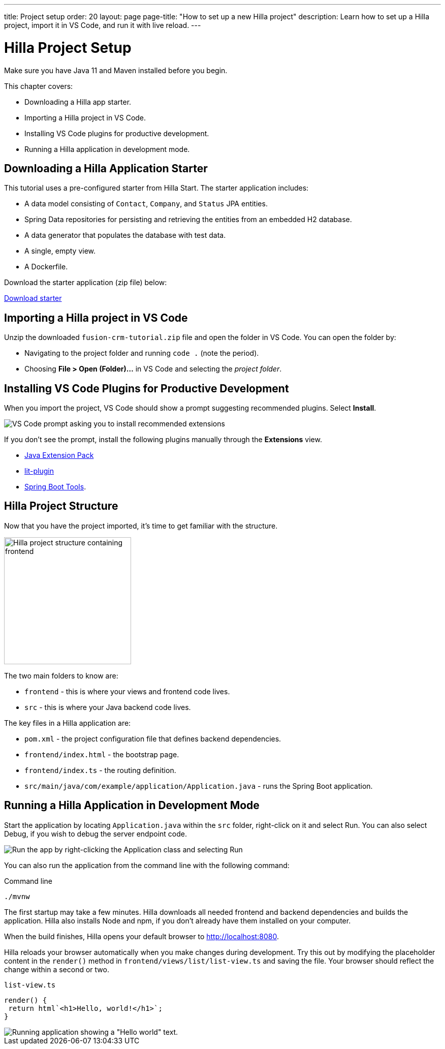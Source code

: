 ---
title: Project setup
order: 20
layout: page
page-title: "How to set up a new Hilla project"
description: Learn how to set up a Hilla project, import it in VS Code, and run it with live reload.
---

= Hilla Project Setup

Make sure you have Java 11 and Maven installed before you begin.

This chapter covers:

* Downloading a Hilla app starter.
* Importing a Hilla project in VS Code.
* Installing VS Code plugins for productive development.
* Running a Hilla application in development mode.

== Downloading a Hilla Application Starter

This tutorial uses a pre-configured starter from Hilla Start.
The starter application includes:

* A data model consisting of `Contact`, `Company`, and `Status` JPA entities.
* Spring Data repositories for persisting and retrieving the entities from an embedded H2 database.
* A data generator that populates the database with test data.
* A single, empty view.
* A Dockerfile.

Download the starter application (zip file) below:

https://start.vaadin.com/?preset=fusion-crm-tutorial&preset=partial-prerelease&dl[Download starter^,role="button primary water"]

== Importing a Hilla project in VS Code

Unzip the downloaded `fusion-crm-tutorial.zip` file and open the folder in VS Code.
You can open the folder by:

* Navigating to the project folder and running `code .` (note the period).
* Choosing **File > Open (Folder)...** in VS Code and selecting the _project folder_.

== Installing VS Code Plugins for Productive Development

When you import the project, VS Code should show a prompt suggesting recommended plugins. Select **Install**.

image::images/install-plugins.png[VS Code prompt asking you to install recommended extensions]

If you don't see the prompt, install the following plugins manually through the **Extensions** view.

* https://marketplace.visualstudio.com/items?itemName=vscjava.vscode-java-pack[Java Extension Pack^]
* https://marketplace.visualstudio.com/items?itemName=runem.lit-plugin[lit-plugin^]
* https://marketplace.visualstudio.com/items?itemName=Pivotal.vscode-spring-boot[Spring Boot Tools^].

== Hilla Project Structure

Now that you have the project imported, it's time to get familiar with the structure.

image::images/project-structure.png[Hilla project structure containing frontend, src, and target folders, width=250]

The two main folders to know are:

* `frontend` - this is where your views and frontend code lives.
* `src` - this is where your Java backend code lives.

The key files in a Hilla application are:

* `pom.xml` - the project configuration file that defines backend dependencies.
* `frontend/index.html` - the bootstrap page.
* `frontend/index.ts` - the routing definition.
* `src/main/java/com/example/application/Application.java` - runs the Spring Boot application.

== Running a Hilla Application in Development Mode

Start the application by locating `Application.java` within the `src` folder, right-click on it and select Run.
You can also select Debug, if you wish to debug the server endpoint code.

image::images/run-app.png[Run the app by right-clicking the Application class and selecting Run]

You can also run the application from the command line with the following command:

.Command line
[source,terminal]
----
./mvnw
----

The first startup may take a few minutes.
Hilla downloads all needed frontend and backend dependencies and builds the application.
Hilla also installs Node and npm, if you don't already have them installed on your computer.

When the build finishes, Hilla opens your default browser to http://localhost:8080.

Hilla reloads your browser automatically when you make changes during development.
Try this out by modifying the placeholder content in the `render()` method in `frontend/views/list/list-view.ts` and saving the file.
Your browser should reflect the change within a second or two.

.`list-view.ts`
[source,typescript]
----
render() {
 return html`<h1>Hello, world!</h1>`;
}
----

image::images/initial-app.png[Running application showing a "Hello world" text.]
